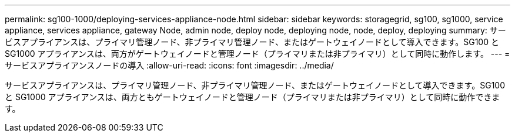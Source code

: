 ---
permalink: sg100-1000/deploying-services-appliance-node.html 
sidebar: sidebar 
keywords: storagegrid, sg100, sg1000, service appliance, services appliance, gateway Node, admin node, deploy node, deploying node, node, deploy, deploying 
summary: サービスアプライアンスは、プライマリ管理ノード、非プライマリ管理ノード、またはゲートウェイノードとして導入できます。SG100 と SG1000 アプライアンスは、両方がゲートウェイノードと管理ノード（プライマリまたは非プライマリ）として同時に動作します。 
---
= サービスアプライアンスノードの導入
:allow-uri-read: 
:icons: font
:imagesdir: ../media/


[role="lead"]
サービスアプライアンスは、プライマリ管理ノード、非プライマリ管理ノード、またはゲートウェイノードとして導入できます。SG100 と SG1000 アプライアンスは、両方ともゲートウェイノードと管理ノード（プライマリまたは非プライマリ）として同時に動作できます。
